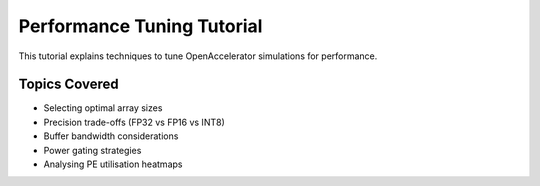 Performance Tuning Tutorial
===========================

This tutorial explains techniques to tune OpenAccelerator simulations for performance.

Topics Covered
--------------

* Selecting optimal array sizes
* Precision trade-offs (FP32 vs FP16 vs INT8)
* Buffer bandwidth considerations
* Power gating strategies
* Analysing PE utilisation heatmaps 